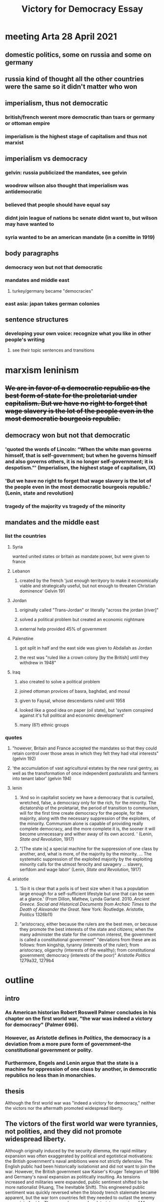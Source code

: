 #+TITLE: Victory for Democracy Essay
* meeting Arta 28 April 2021
** domestic politics, some on russia and some on germany
** russia kind of thought all the other countries were the same so it didn't matter who won
** imperialism, thus not democratic
*** british/french werent more democratic than tsars or germany or ottoman empire
*** imperialism is the highest stage of capitalism and thus not marxist
** imperialism vs democracy
*** gelvin: russia publicized the mandates, see gelvin
*** woodrow wilson also thought that imperialism was antidemocratic
*** believed that people should have equal say
*** didnt join league of nations bc senate didnt want to, but wilson may have wanted to
*** syria wanted to be an american mandate (in a comitte in 1919)
** body paragraphs
*** democracy won but not that democratic
*** mandates and middle east
**** turkey/germany became "democracies"
*** east asia: japan takes german colonies
** sentence structures
*** developing your own voice: recognize what you like in other people's writing
**** see their topic sentences and transitions
* marxism leninism
** +We are in favor of a democratic republic as the best form of state for the proletariat under capitalism. But we have no right to forget that wage slavery is the lot of the people even in the most democratic bourgeois republic.+
** democracy won but not that democratic
*** 'quoted the words of Lincoln: “When the white man governs himself, that is self-government; but when he governs himself and also governs others, it is no longer self-government; it is despotism.”' (Imperialism, the highest stage of capitalism, IX)
*** 'But we have no right to forget that wage slavery is the lot of the people even in the most democratic bourgeois republic.' (Lenin, state and revolution)
*** tragedy of the majority vs tragedy of the minority
** mandates and the middle east
*** list the countries
**** Syria
	 wanted united states or britain as mandate power, but were given to france
**** Lebanon
***** created by the french 'just enough territyory to make it economically viable and strategically useful, but not enough to threaten Christian dominence' Gelvin 191
**** Jordan
***** originally called "Trans-Jordan" or literally "across the jordan [river]"
***** solved a political problem but created an economic nightmare
***** external help provided 45% of government
**** Palenstine
***** got split in half and the east side was given to Abdallah as Jordan
***** the rest was "ruled like a crown colony [by the British] until they withdrew in 1948"
**** Iraq
***** also created to solve a political problem
***** joined ottoman provices of basra, baghdad, and mosul
***** given to Faysal, whose descendants ruled until 1958
***** looked like a good idea on paper (oil state), but 'system conspired against it's full political and economic development'
***** many (6?) ethnic groups
*** quotes
**** "however, Britain and France accepted the mandates so that they could retain control over those areas in which they felt they had vital interests" (gelvin 192)
**** 'the accumulation of vast agricultural estates by the new rural gentry, as well as the transformation of once independent pasturalists and farmers into tenant labor' (gelvin 194)
**** lenin
***** 'And so in capitalist society we have a democracy that is curtailed, wretched, false, a democracy only for the rich, for the minority. The dictatorship of the proletariat, the period of transition to communism, will for the first time create democracy for the people, for the majority, along with the necessary suppression of the exploiters, of the minority. Communism alone is capable of providing really complete democracy, and the more complete it is, the sooner it will become unnecessary and wither away of its own accord. ' (Lenin, /State and Revolution/, 1917)
***** "[The state is] a special machine for the suppression of one class by another, and, what is more, of the majority by the minority. ... The systematic suppression of the exploited majority by the exploiting minority calls for the utmost ferocity and savagery ... slavery, serfdom and wage labor' (Lenin, /State and Revolution/, 1917)
**** aristotle
***** 'So it is clear that a polis is of best size when it has a population large enough for a self-sufficient lifestyle but one that can be seen at a glance.' (From Dillon, Mathew, Lynda Garland. 2010. /Ancient Greece. Social and Historical Documents from Archaic Times to the Death of Alexander the Great./ New York: Routledge. Aristotle, /Politics/ 1326b11)
***** "aristocracy, either because the rulers are the best men, or because they promote the best interests of the state and citizens; when the many administer the state for the common interest, the government is called a constitutional government" "deviations from these are as follows: from kingship, tyranny (interests of the ruler); from aristocracy, oligarchy (interests of the wealthy); from constitutional government; democracy (interests of the poor)" Aristotle /Politics/ 1279a32, 1279b4
* outline
** intro
*** As American historian Robert Roswell Palmer concludes in his chapter on the first world war, "the war was indeed a victory for democracy" (Palmer 696).
*** However, as Aristotle defines in /Politics/, the democracy is a deviation from a more pure form of government--the constitutional government or polity.
*** Furthermore, Engels and Lenin argue that the state is a machine for oppression of one class by another, in democratic republics no less than in monarchies.
** thesis
   Although the first world war was "indeed a victory for democracy," neither the victors nor the aftermath promoted widespread liberty.
** The victors of the first world war were tyrannies, not polities, and they did not promote widespread liberty.
   Although originally induced by the security dilemma, the rapid military expansion was often exaggerated by political and egotistical motivations: the British government's naval ambitions were not strictly defensive. The English public had been historically isolationist and did not want to join the war. However, the British government saw Kaiser's Kruger Telegram of 1896 and Germany's naval expansion as politically insulting. As tensions increased and militaries were expanded, public sentiment shifted to be more nationalist (Huang, The Inevitable Shift). This engineered public sentiment was quickly reversed when the bloody trench stalemate became apparent, but the war torn countries felt they needed to outlast the enemy as a point of pride.
   The wage slavery and proletariat oppression of Marx, Engels, and Lenin came in the form of state propaganda posters imploring women to work in factories and conserve bread (Khakpour, WWI Aftermath, 5). English war poet Charles Sorley writes of the "millions of the mouthless dead," exposing the loss of life on the battlefield. The English masses had not been thrust into the war for the common good or the liberty of the citizens---Britain entered the war because it's leadership had been insulted by German industrialization. In the process, the Entente powers amassed massive debts to the United States which their citizens would have to suffer in the coming years. The Entente war effort led to democratic victories, but did not promote the liberty of their citizens.
** In addition, the new post-war Europen states was not conducive to liberty
   The new and democratic German republic, who professed their own ideals, did not feel responsible or attached to the previous regime (Palmer 688). However, the treaty makers in Paris working in early 1919 under public pressure and "still in the heat of the war" dealt harshly to Germany---so much so that no German was willing to sign the Treaty of Versailles (Palmer 692-3).
   Although the German Empire was toppled and replaced with a more democratic government, the harsh treaty opened the way for Adolf Hitler's authoritarian regime. Hitler's election was indeed democratic, but his regime stripped liberty from vast populations. Aristotle writes that democracies are the "rule of the poor", and Hitler leveraged the hunger and anger of the poor masses to amass power. Once in control, he quickly converted the state to a centralized tyranny focused on his own political viewpoints---or, as Lenin would remark, a machine to for one group to oppress another. As Aristotle predicted, neither democratic nor tyrannical policy was beneficial to the citizen body as a whole. This surface-level "victory" for democracy did not lead to widespread liberty.
   An additional central goal of the Paris settlement was to allow national self-determination in Europe. The peacemakers attempted to create a sovereign nation for each people in eastern Europe. However, the intermixing of nationalities, lack of population exchange, and independence declarations of various states complicated the process. As a result, each new state found alien minorities within its borders and next of kin under foreign rule (Palmer 692).
   The newly-formed buffer states, including Lithuania, Latvia, Poland, and Czechoslovakia, were generally parliamentary democracies (Palmer 692, Latvian Institute). However, they were created to serve the purpose of buffering Bolshevik communism from spreading to western Europe and were thus hastily drawn, culturally torn, and politically weak. The first Latvian president went as far as to demilitarize the country, which was presently trampled in the second world war (Latvian Institute). These cultural divides, which were suspiciously reminiscent of the Slavic misrepresentations in the pre-war Austrian Empire, led to numerous fractured states with disgruntled populations---a number of ostensible democracies that failed to rule in the interest of their citizens.
** Furthermore, the League of Nations and colonial aftermath of the first world war were neither democratic nor liberating for the citizens of the world.
   If there was one thing Lenin and Woodrow Wilson could agree on, it was that the secret and unprincipled international politics of the past had led the world into anarchy (Palmer 687-9). In January of 1918, as U-boat attacks were more effectively countered and the tide seemed to be turning toward an allied victory, Wilson unveiled his fourteen points which outlined a more righteous framework for international politics (Palmer 677, 688). At the 1819 Paris peace confrence, Wilson negotiated heavily for one point in particular---the creation of a League of Nations whose purpoted purpose was to subvert the international anarchy and settle future conflicts. As a result, numerous comprimises were made on the fourteen points. <>
   One central purpose of the League of Nations was to fairly and humanitarianly divide the Ottoman empire and German colonies; however, when congress refused to join the League, the allocation of land and colonies under a "mandate" system was directed by France and Britain (Palmer 690). In particular, the western coast of the Arabian peninsula (the Levant) and the fertile center of world trade (Mesopotemia) were to be divided into fledgling states and brought into world of western politics (Gelvin 184). The entente powers, especially Britain, made heavy use of post-war land promises to attract allies to their side of the battle. Such secret treaties included the Constantinople Agreement, the Treaty of London; the Sykes-Picot Agreement, and the Treaty of Saint Jean de Maurienne.
** Furthermore, no states could achieve widespread liberty?
** sources
*** Aristotle. /Politics/.
*** Huang, Albert. "The Inevitable Shift: How International Incentives Cause Individual Radicals", April 2021.
*** Khakpour, Arta. "WW1 aftermath - Google Slides".
*** Lenin, 1917. /State and Revolution/.
*** Gelvin, James L. 2011. /The modern Middle East: a history/, New York: Oxford University Press.
*** Palmer et al. /A History of the Modern World/, 9th Edition.
*** Latvian Institute, 28 Feb. 2017. History of Latvia 1918-1940. www.latvia.eu/history-latvia-1918-1940.

   The heavily nationalist French and English public sentiment at the beginning of the war was fueled by a politically motivated arms race (Huang, The Inevitable Shift). Although originally induced by the security dilemma, the rapid military expansion was often exaggerated by political and egotistical motivations: the British government's naval ambitions were not strictly defensive. This engineered public sentiment was quickly reversed when the bloody trench stalemate became apparent, but the war torn countries felt they needed to outlast the enemy as a point of pride.
